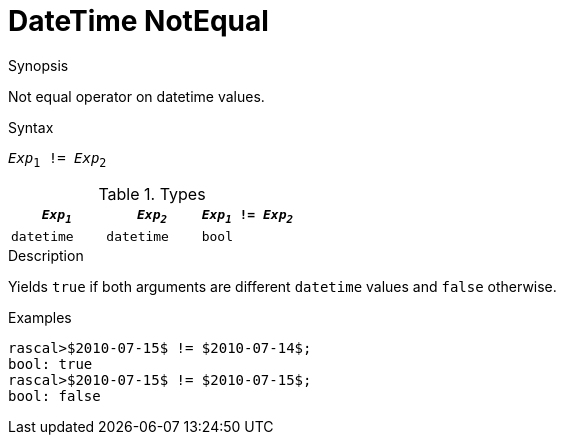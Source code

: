 
[[DateTime-NotEqual]]
# DateTime NotEqual
:concept: Expressions/Values/DateTime/NotEqual

.Synopsis
Not equal operator on datetime values.



.Syntax
`_Exp_~1~ != _Exp_~2~`

.Types
|====
| `_Exp~1~_`      | `_Exp~2~_`      | `_Exp~1~_ != _Exp~2~_` 

| `datetime`     |  `datetime`    | `bool`               
|====

.Function

.Description
Yields `true` if both arguments are different `datetime` values and `false` otherwise.

.Examples
[source,rascal-shell]
----
rascal>$2010-07-15$ != $2010-07-14$;
bool: true
rascal>$2010-07-15$ != $2010-07-15$;
bool: false
----

.Benefits

.Pitfalls


:leveloffset: +1

:leveloffset: -1